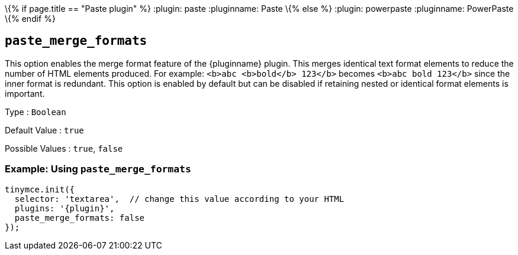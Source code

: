 \{% if page.title == "Paste plugin" %}
:plugin: paste :pluginname: Paste
\{% else %}
:plugin: powerpaste :pluginname: PowerPaste
\{% endif %}

== `+paste_merge_formats+`

This option enables the merge format feature of the {pluginname} plugin. This merges identical text format elements to reduce the number of HTML elements produced. For example: `+<b>abc <b>bold</b> 123</b>+` becomes `+<b>abc bold 123</b>+` since the inner format is redundant. This option is enabled by default but can be disabled if retaining nested or identical format elements is important.

Type : `+Boolean+`

Default Value : `+true+`

Possible Values : `+true+`, `+false+`

=== Example: Using `+paste_merge_formats+`

[source,js,subs="attributes+"]
----
tinymce.init({
  selector: 'textarea',  // change this value according to your HTML
  plugins: '{plugin}',
  paste_merge_formats: false
});
----
